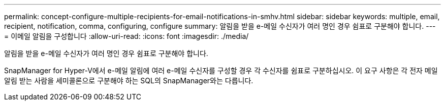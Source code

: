---
permalink: concept-configure-multiple-recipients-for-email-notifications-in-smhv.html 
sidebar: sidebar 
keywords: multiple, email, recipient, notification, comma, configuring, configure 
summary: 알림을 받을 e-메일 수신자가 여러 명인 경우 쉼표로 구분해야 합니다. 
---
= 이메일 알림을 구성합니다
:allow-uri-read: 
:icons: font
:imagesdir: ./media/


[role="lead"]
알림을 받을 e-메일 수신자가 여러 명인 경우 쉼표로 구분해야 합니다.

SnapManager for Hyper-V에서 e-메일 알림에 여러 e-메일 수신자를 구성할 경우 각 수신자를 쉼표로 구분하십시오. 이 요구 사항은 각 전자 메일 알림 받는 사람을 세미콜론으로 구분해야 하는 SQL의 SnapManager와는 다릅니다.
